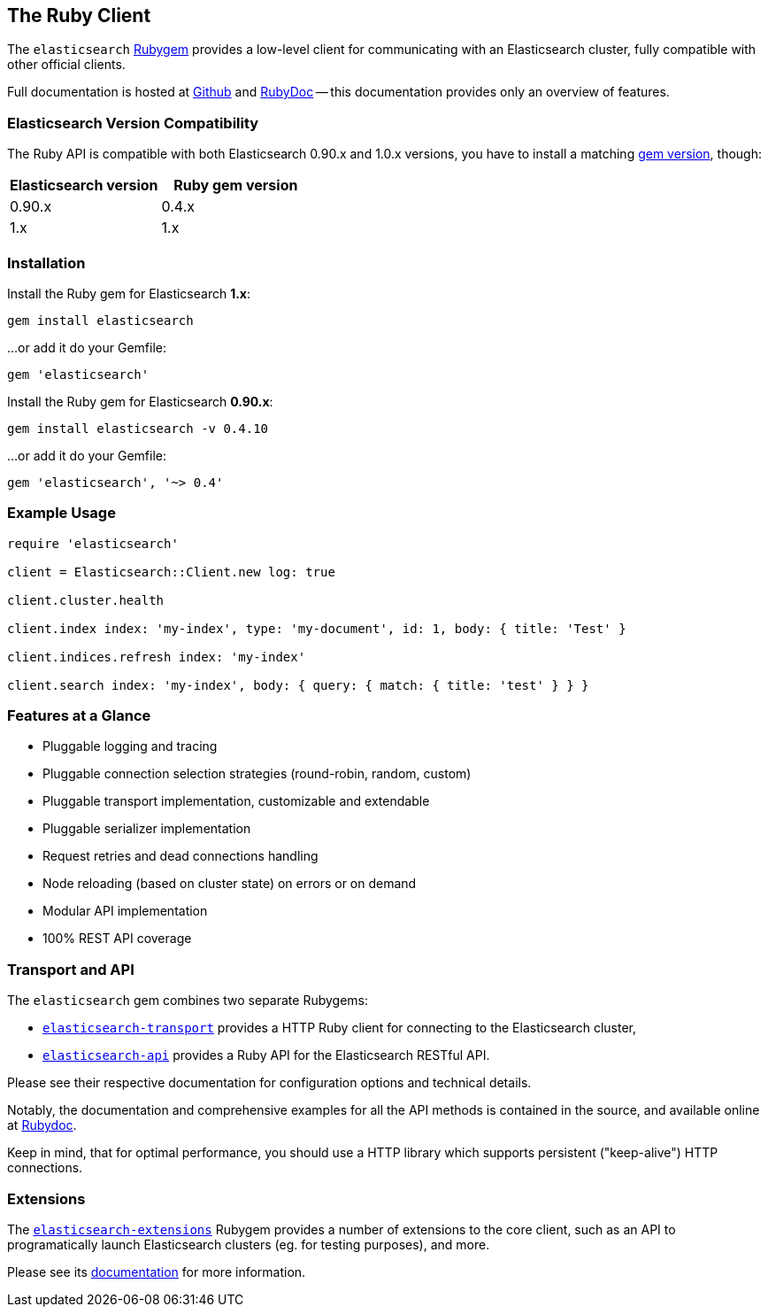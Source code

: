 == The Ruby Client

The `elasticsearch` http://rubygems.org/gems/elasticsearch[Rubygem] provides a low-level client
for communicating with an Elasticsearch cluster, fully compatible with other official clients.

Full documentation is hosted at https://github.com/elastic/elasticsearch-ruby[Github]
and http://rubydoc.info/gems/elasticsearch[RubyDoc]
-- this documentation provides only an overview of features.

=== Elasticsearch Version Compatibility

The Ruby API is compatible with both Elasticsearch 0.90.x and 1.0.x versions, you have to install
a matching http://rubygems.org/gems/elasticsearch/versions[gem version], though:

[cols="<,<",options="header",]
|=========================================
| Elasticsearch version | Ruby gem version
| 0.90.x                | 0.4.x
| 1.x                   | 1.x
|=========================================

=== Installation

Install the Ruby gem for Elasticsearch *1.x*:

[source,sh]
------------------------------------
gem install elasticsearch
------------------------------------

...or add it do your Gemfile:

[source,ruby]
------------------------------------
gem 'elasticsearch'
------------------------------------

Install the Ruby gem for Elasticsearch *0.90.x*:

[source,sh]
------------------------------------
gem install elasticsearch -v 0.4.10
------------------------------------

...or add it do your Gemfile:

[source,ruby]
------------------------------------
gem 'elasticsearch', '~> 0.4'
------------------------------------

=== Example Usage

[source,ruby]
------------------------------------
require 'elasticsearch'

client = Elasticsearch::Client.new log: true

client.cluster.health

client.index index: 'my-index', type: 'my-document', id: 1, body: { title: 'Test' }

client.indices.refresh index: 'my-index'

client.search index: 'my-index', body: { query: { match: { title: 'test' } } }
------------------------------------


=== Features at a Glance

* Pluggable logging and tracing
* Pluggable connection selection strategies (round-robin, random, custom)
* Pluggable transport implementation, customizable and extendable
* Pluggable serializer implementation
* Request retries and dead connections handling
* Node reloading (based on cluster state) on errors or on demand
* Modular API implementation
* 100% REST API coverage


=== Transport and API

The `elasticsearch` gem combines two separate Rubygems:

* https://github.com/elastic/elasticsearch-ruby/tree/master/elasticsearch-transport[`elasticsearch-transport`]
provides a HTTP Ruby client for connecting to the Elasticsearch cluster,

* https://github.com/elastic/elasticsearch-ruby/tree/master/elasticsearch-api[`elasticsearch-api`]
provides a Ruby API for the Elasticsearch RESTful API.

Please see their respective documentation for configuration options and technical details.

Notably, the documentation and comprehensive examples for all the API methods is contained in the source,
and available online at http://rubydoc.info/gems/elasticsearch-api/Elasticsearch/API/Actions[Rubydoc].

Keep in mind, that for optimal performance, you should use a HTTP library which supports
persistent ("keep-alive") HTTP connections.


=== Extensions

The https://github.com/elastic/elasticsearch-ruby/tree/master/elasticsearch-extensions[`elasticsearch-extensions`]
Rubygem provides a number of extensions to the core client, such as an API to programatically launch
Elasticsearch clusters (eg. for testing purposes), and more.

Please see its
https://github.com/elastic/elasticsearch-ruby/tree/master/elasticsearch-extensions[documentation]
for more information.
